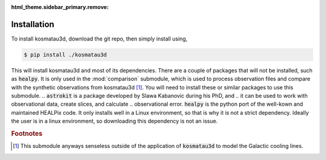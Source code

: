 :html_theme.sidebar_primary.remove:

************
Installation
************

To install kosmatau3d, download the git repo, then simply install using,

.. code:: console
   
   $ pip install ./kosmatau3d

This will install kosmatau3d and most of its dependencies. 
There are a couple of packages that will not be installed, such as 
:code:`healpy`.
It is only used in the :mod:`comparison` submodule, which is used to 
process observation files and compare with the synthetic observations from 
kosmatau3d [#f1]_.
You will need to install these or similar packages to use this submodule.
.. :code:`astrokit` is a package developed by Slawa Kabanovic during his PhD, and 
.. it can be used to work with observational data, create slices, and calculate 
.. observational error.
:code:`healpy` is the python port of the well-kown and maintained HEALPix code.
It only installs well in a Linux environment, so that is why it is not a 
strict dependency.
Ideally the user is in a linux environment, so downloading this dependency is 
not an issue.

.. rubric:: Footnotes

.. [#f1]

   This submodule anyways senseless outside of the application of 
   :code:`kosmatau3d` to model the Galactic cooling lines.